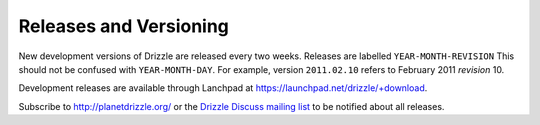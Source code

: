 Releases and Versioning
=======================

New development versions of Drizzle are released every two weeks.
Releases are labelled ``YEAR-MONTH-REVISION``  This should not be
confused with ``YEAR-MONTH-DAY``.  For example, version
``2011.02.10`` refers to February 2011 *revision* 10.

Development releases are available through Lanchpad at https://launchpad.net/drizzle/+download.

Subscribe to http://planetdrizzle.org/ or the `Drizzle Discuss mailing list <https://launchpad.net/~drizzle-discuss/>`_ to be notified about all releases.
